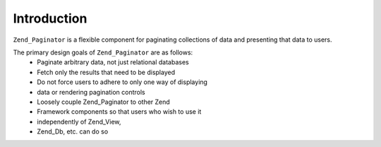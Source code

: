 
Introduction
============

``Zend_Paginator`` is a flexible component for paginating collections of data and presenting that data to users.

The primary design goals of ``Zend_Paginator`` are as follows:
    - Paginate arbitrary data, not just relational databases
    - Fetch only the results that need to be displayed
    - Do not force users to adhere to only one way of displaying
    - data or rendering pagination controls
    - Loosely couple Zend_Paginator to other Zend
    - Framework components so that users who wish to use it
    - independently of Zend_View,
    - Zend_Db, etc. can do so




